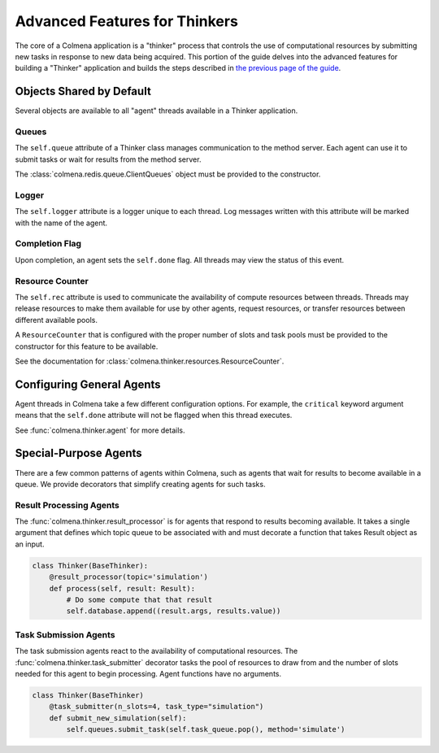 Advanced Features for Thinkers
==============================

The core of a Colmena application is a "thinker" process that controls the use of
computational resources by submitting new tasks in response to new data being acquired.
This portion of the guide delves into the advanced features for building a "Thinker" application
and builds the steps described in `the previous page of the guide <./how-to.html#creating-a-thinker-application>`_.

Objects Shared by Default
-------------------------

Several objects are available to all "agent" threads available in a Thinker application.

Queues
++++++

The ``self.queue`` attribute of a Thinker class manages communication to the method server.
Each agent can use it to submit tasks or wait for results from the method server.

The :class:`colmena.redis.queue.ClientQueues` object must be provided to the constructor.

Logger
++++++

The ``self.logger`` attribute is a logger unique to each thread.
Log messages written with this attribute will be marked with the name of the agent.

Completion Flag
+++++++++++++++

Upon completion, an agent sets the ``self.done`` flag.
All threads may view the status of this event.

Resource Counter
++++++++++++++++

The ``self.rec`` attribute is used to communicate the availability of compute resources between threads.
Threads may release resources to make them available for use by other agents, request resources, or
transfer resources between different available pools.

A ``ResourceCounter`` that is configured with the proper number of slots and task pools must be provided
to the constructor for this feature to be available.

See the documentation for :class:`colmena.thinker.resources.ResourceCounter`.

Configuring General Agents
--------------------------

Agent threads in Colmena take a few different configuration options.
For example, the ``critical`` keyword argument means that the ``self.done`` attribute will not
be flagged when this thread executes.

See :func:`colmena.thinker.agent` for more details.

Special-Purpose Agents
----------------------

There are a few common patterns of agents within Colmena,
such as agents that wait for results to become available in a queue.
We provide decorators that simplify creating agents for such tasks.

Result Processing Agents
++++++++++++++++++++++++

The :func:`colmena.thinker.result_processor` is for agents that respond to results becoming available.
It takes a single argument that defines which topic queue to be associated with and
must decorate a function that takes Result object as an input.

.. code-block:: python

    class Thinker(BaseThinker):
        @result_processor(topic='simulation')
        def process(self, result: Result):
            # Do some compute that that result
            self.database.append((result.args, results.value))

Task Submission Agents
++++++++++++++++++++++

The task submission agents react to the availability of computational resources.
The :func:`colmena.thinker.task_submitter` decorator tasks the pool of resources
to draw from and the number of slots needed for this agent to begin processing.
Agent functions have no arguments.

.. code-block:: python

    class Thinker(BaseThinker)
        @task_submitter(n_slots=4, task_type="simulation")
        def submit_new_simulation(self):
            self.queues.submit_task(self.task_queue.pop(), method='simulate')

